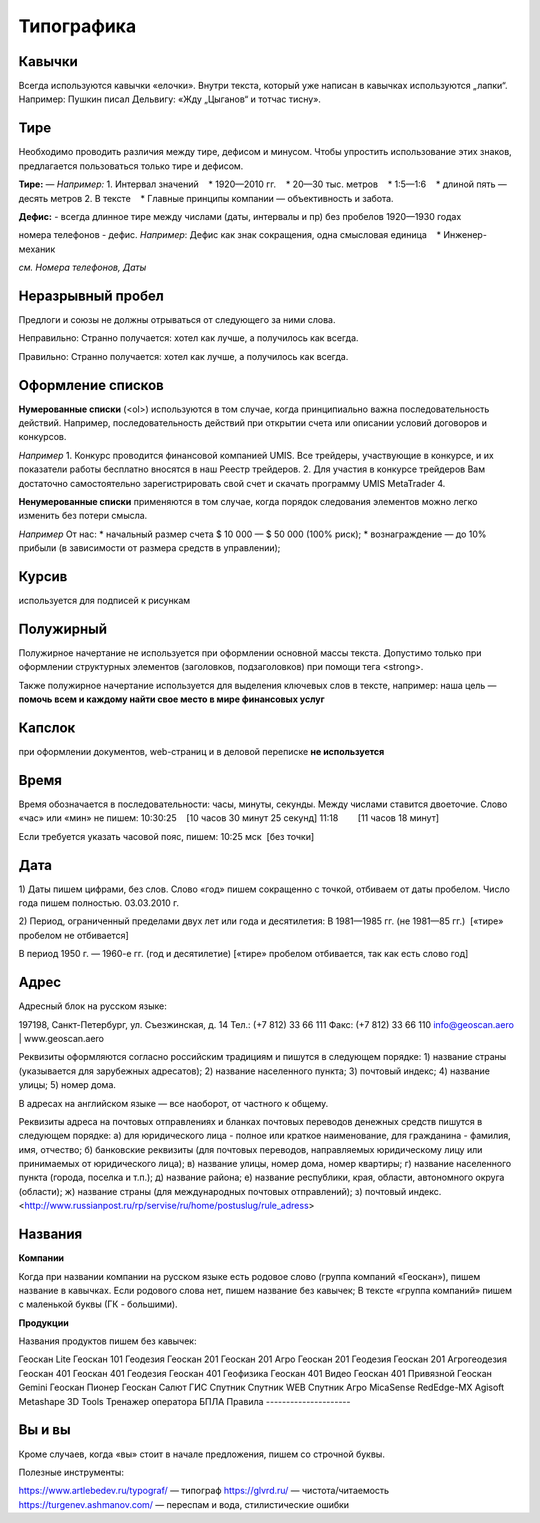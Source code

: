 Типографика
==============

Кавычки
---------

Всегда используются кавычки «елочки». Внутри текста, который уже написан в кавычках используются „лапки“.
Например:
Пушкин писал Дельвигу: «Жду „Цыганов“ и тотчас тисну».


Тире
-----------

Необходимо проводить различия между тире, дефисом и минусом. Чтобы упростить использование этих знаков, предлагается пользоваться только тире и дефисом.

**Тире:**
—
*Например:*
1. Интервал значений
   * 1920—2010 гг.
   * 20—30 тыс. метров
   * 1:5—1:6
   * длиной пять — десять метров
2. В тексте
   * Главные принципы компании — объективность и забота.
 
**Дефис:**
-
всегда длинное тире между числами (даты, интервалы и пр) без пробелов 1920—1930 годах

номера телефонов - дефис.
*Например*:
Дефис как знак сокращения, одна смысловая единица
   * Инженер-механик
 
*см. Номера телефонов, Даты*


Неразрывный пробел
---------------------

Предлоги и союзы не должны отрываться от следующего за ними слова.

Неправильно:
Странно получается: хотел как лучше, а
получилось как всегда.

Правильно:
Странно получается: хотел как лучше,
а получилось как всегда.


Оформление списков
---------------------

**Нумерованные списки** (<ol>) используются в том случае, когда принципиально важна последовательность действий. Например, последовательность действий при открытии счета или описании условий договоров и конкурсов.

*Например*
1. Конкурс проводится финансовой компанией UMIS. Все трейдеры, участвующие в конкурсе, и их показатели работы бесплатно вносятся в наш Реестр трейдеров.
2. Для участия в конкурсе трейдеров Вам достаточно самостоятельно зарегистрировать свой счет и скачать программу UMIS MetaTrader 4.


**Ненумерованные списки**  применяются в том случае, когда порядок следования элементов можно легко изменить без потери смысла.

*Например*
От нас:
* начальный размер счета $ 10 000 — $ 50 000 (100% риск);
* вознаграждение — до 10% прибыли (в зависимости от размера средств в управлении);


Курсив
---------------------
используется для подписей к рисункам

Полужирный
---------------------
Полужирное начертание не используется при оформлении основной массы текста. Допустимо только при оформлении структурных элементов (заголовков, подзаголовков) при помощи тега <strong>.

Также полужирное начертание используется для выделения ключевых слов в тексте, например: наша цель — **помочь всем и каждому найти свое место в мире финансовых услуг**


Капслок 
---------------------

при оформлении документов, web-страниц и в деловой переписке **не используется**

Время
---------------------

Время обозначается в последовательности: часы, минуты, секунды. Между числами ставится двоеточие. Слово «час» или «мин» не пишем:
10:30:25    [10 часов 30 минут 25 секунд]
11:18        [11 часов 18 минут]

Если требуется указать часовой пояс, пишем:
10:25 мск  [без точки]



Дата
---------------------

1) Даты пишем цифрами, без слов. Слово «год» пишем сокращенно с точкой, отбиваем от даты пробелом. Число года пишем полностью.
03.03.2010 г.

2) Период, ограниченный пределами двух лет или года и десятилетия:
В 1981—1985 гг. (не 1981—85 гг.)  [«тире» пробелом не отбивается]

В период 1950 г. — 1960-е гг. (год и десятилетие) [«тире» пробелом отбивается, так как есть слово год]



Адрес
---------------------

Адресный блок на русском языке:

197198, Санкт-Петербург, ул. Съезжинская, д. 14
Тел.: (+7 812) 33 66 111
Факс: (+7 812) 33 66 110
info@geoscan.aero | www.geoscan.aero

Реквизиты оформляются согласно российским традициям и пишутся в следующем порядке:
1) название страны (указывается для зарубежных адресатов);
2) название населенного пункта;
3) почтовый индекс;
4) название улицы;
5) номер дома.

В адресах на английском языке — все наоборот, от частного к общему.



Реквизиты адреса на почтовых отправлениях и бланках почтовых переводов денежных средств пишутся в следующем порядке:
а) для юридического лица - полное или краткое наименование, для гражданина - фамилия, имя, отчество;
б) банковские реквизиты (для почтовых переводов, направляемых юридическому лицу или принимаемых от юридического лица);
в) название улицы, номер дома, номер квартиры;
г) название населенного пункта (города, поселка и т.п.);
д) название района;
е) название республики, края, области, автономного округа (области);
ж) название страны (для международных почтовых отправлений);
з) почтовый индекс.
<http://www.russianpost.ru/rp/servise/ru/home/postuslug/rule_adress>


Названия
---------------------

**Компании**

Когда при названии компании на русском языке есть родовое слово (группа компаний «Геоскан»), пишем название в кавычках. Если родового слова нет, пишем название без кавычек;
В тексте «группа компаний» пишем с маленькой буквы (ГК - большими).

**Продукции**

Названия продуктов пишем без кавычек: 

Геоскан Lite
Геоскан 101 Геодезия
Геоскан 201 
Геоскан 201 Агро
Геоскан 201 Геодезия
Геоскан 201 Агрогеодезия
Геоскан 401 
Геоскан 401 Геодезия
Геоскан 401 Геофизика
Геоскан 401 Видео
Геоскан 401 Привязной
Геоскан Gemini
Геоскан Пионер
Геоскан Салют
ГИС Спутник
Спутник WEB
Спутник Агро
MicaSense RedEdge-MX
Agisoft Metashape
3D Tools
Тренажер оператора БПЛА
Правила
---------------------

Вы и вы
-----------

Кроме случаев, когда «вы» стоит в начале предложения, пишем со строчной буквы.



Полезные инструменты:

https://www.artlebedev.ru/typograf/ — типограф
https://glvrd.ru/ — чистота/читаемость
https://turgenev.ashmanov.com/ — переспам и вода, стилистические ошибки